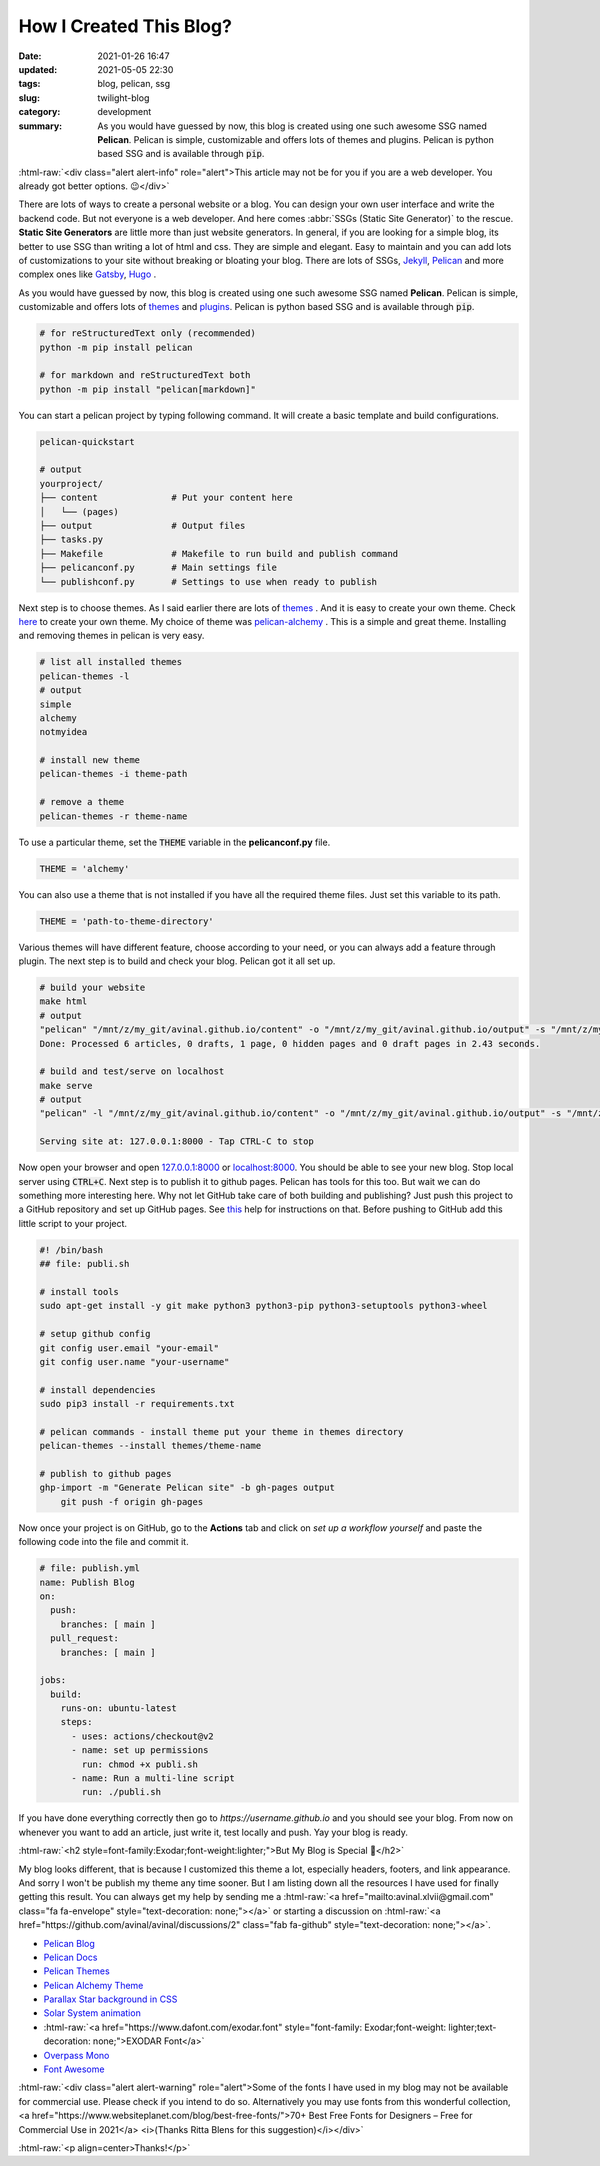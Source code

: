 ************************
How I Created This Blog?
************************

:date: 2021-01-26 16:47
:updated: 2021-05-05 22:30
:tags: blog, pelican, ssg
:slug: twilight-blog
:category: development
:summary: As you would have guessed by now, this blog is created using one such awesome SSG named **Pelican**. Pelican is simple, customizable and offers lots of themes and plugins. Pelican is python based SSG and is available through :code:`pip`.

.. role:: html-raw(raw)
    :format: html

:html-raw:`<div class="alert alert-info" role="alert">This article may not be for you if you are a web developer. You already got better options. 😉</div>`

There are lots of ways to create a personal website or a blog. You can design your own user interface and write the backend code. But not everyone is a web developer. And here comes :abbr:`SSGs (Static Site Generator)` to the rescue. **Static Site Generators** are little more than just website generators. In general, if you are looking for a simple blog, its better to use SSG than writing a lot of html and css. They are simple and elegant. Easy to maintain and you can add lots of customizations to your site without breaking or bloating your blog. There are lots of SSGs, `Jekyll <https://jekyllrb.com/>`_, `Pelican <https://blog.getpelican.com/>`_ and more complex ones like `Gatsby <https://www.gatsbyjs.com/>`_, `Hugo <https://gohugo.io/>`_ .

As you would have guessed by now, this blog is created using one such awesome SSG named **Pelican**. Pelican is simple, customizable and offers lots of `themes <http://www.pelicanthemes.com/>`_ and `plugins <https://github.com/getpelican/pelican-plugins>`_. Pelican is python based SSG and is available through :code:`pip`. 

.. code-block:: shell

    # for reStructuredText only (recommended)
    python -m pip install pelican

    # for markdown and reStructuredText both
    python -m pip install "pelican[markdown]"

You can start a pelican project by typing following command. It will create a basic template and build configurations.

.. code-block:: shell

    pelican-quickstart

    # output
    yourproject/
    ├── content              # Put your content here
    │   └── (pages)          
    ├── output               # Output files
    ├── tasks.py             
    ├── Makefile             # Makefile to run build and publish command
    ├── pelicanconf.py       # Main settings file
    └── publishconf.py       # Settings to use when ready to publish

Next step is to choose themes. As I said earlier there are lots of `themes <http://www.pelicanthemes.com/>`_ . And it is easy to create your own theme. Check `here <https://docs.getpelican.com/en/latest/themes.html>`_ to create your own theme. My choice of theme was `pelican-alchemy <https://nairobilug.github.io/pelican-alchemy/>`_ . This is a simple and great theme. Installing and removing themes in pelican is very easy. 

.. code-block:: shell

    # list all installed themes
    pelican-themes -l
    # output
    simple
    alchemy
    notmyidea

    # install new theme 
    pelican-themes -i theme-path

    # remove a theme
    pelican-themes -r theme-name

To use a particular theme, set the :code:`THEME` variable in the **pelicanconf.py** file. 

.. code-block:: python

    THEME = 'alchemy'

You can also use a theme that is not installed if you have all the required theme files. Just set this variable to its path.

.. code-block:: python

    THEME = 'path-to-theme-directory'

Various themes will have different feature, choose according to your need, or you can always add a feature through plugin. The next step is to build and check your blog. Pelican got it all set up. 

.. code-block:: shell

    # build your website
    make html
    # output
    "pelican" "/mnt/z/my_git/avinal.github.io/content" -o "/mnt/z/my_git/avinal.github.io/output" -s "/mnt/z/my_git/avinal.github.io/pelicanconf.py" 
    Done: Processed 6 articles, 0 drafts, 1 page, 0 hidden pages and 0 draft pages in 2.43 seconds.

    # build and test/serve on localhost
    make serve
    # output
    "pelican" -l "/mnt/z/my_git/avinal.github.io/content" -o "/mnt/z/my_git/avinal.github.io/output" -s "/mnt/z/my_git/avinal.github.io/pelicanconf.py" 

    Serving site at: 127.0.0.1:8000 - Tap CTRL-C to stop

Now open your browser and open `127.0.0.1:8000 <127.0.0.1:8000>`_ or `localhost:8000 <localhost:8000>`_. You should be able to see your new blog. Stop local server using :code:`CTRL+C`. Next step is to publish it to github pages. Pelican has tools for this too. But wait we can do something more interesting here. Why not let GitHub take care of both building and publishing? Just push this project to a GitHub repository and set up GitHub pages. See `this <https://pages.github.com/>`_ help for instructions on that. Before pushing to GitHub add this little script to your project.

.. code-block:: shell

    #! /bin/bash
    ## file: publi.sh

    # install tools
    sudo apt-get install -y git make python3 python3-pip python3-setuptools python3-wheel

    # setup github config
    git config user.email "your-email"
    git config user.name "your-username"

    # install dependencies
    sudo pip3 install -r requirements.txt

    # pelican commands - install theme put your theme in themes directory
    pelican-themes --install themes/theme-name

    # publish to github pages
    ghp-import -m "Generate Pelican site" -b gh-pages output
	git push -f origin gh-pages

Now once your project is on GitHub, go to the **Actions** tab and click on *set up a workflow yourself* and paste the following code into the file and commit it.

.. code-block:: yaml

    # file: publish.yml
    name: Publish Blog
    on:
      push:
        branches: [ main ]
      pull_request:
        branches: [ main ]

    jobs:
      build:
        runs-on: ubuntu-latest
        steps:
          - uses: actions/checkout@v2
          - name: set up permissions
            run: chmod +x publi.sh
          - name: Run a multi-line script
            run: ./publi.sh

If you have done everything correctly then go to *https://username.github.io* and you should see your blog. From now on whenever you want to add an article, just write it, test locally and push. Yay your blog is ready.

:html-raw:`<h2 style=font-family:Exodar;font-weight:lighter;">But My Blog is Special 🥰</h2>`

My blog looks different, that is because I customized this theme a lot, especially headers, footers, and link appearance. And sorry I won't be publish my theme any time sooner. But I am listing down all the resources I have used for finally getting this result. You can always get my help by sending me a :html-raw:`<a href="mailto:avinal.xlvii@gmail.com" class="fa fa-envelope" style="text-decoration: none;"></a>` or starting a discussion on :html-raw:`<a href="https://github.com/avinal/avinal/discussions/2" class="fab fa-github" style="text-decoration: none;"></a>`.

* `Pelican Blog <https://blog.getpelican.com/>`_
* `Pelican Docs <https://docs.getpelican.com/en/latest/>`_
* `Pelican Themes <http://www.pelicanthemes.com/>`_
* `Pelican Alchemy Theme <https://github.com/nairobilug/pelican-alchemy>`_
* `Parallax Star background in CSS <https://codepen.io/saransh/pen/BKJun>`_
* `Solar System animation <https://codepen.io/kowlor/pen/ZYYQoy>`_
* :html-raw:`<a href="https://www.dafont.com/exodar.font" style="font-family: Exodar;font-weight: lighter;text-decoration: none;">EXODAR Font</a>`
* `Overpass Mono <https://fonts.google.com/specimen/Overpass+Mono>`_
* `Font Awesome <https://fontawesome.com/how-to-use/on-the-web/setup/hosting-font-awesome-yourself>`_

:html-raw:`<div class="alert alert-warning" role="alert">Some of the fonts I have used in my blog may not be available for commercial use. Please check if you intend to do so. Alternatively you may use fonts from this wonderful collection, <a href="https://www.websiteplanet.com/blog/best-free-fonts/">70+ Best Free Fonts for Designers – Free for Commercial Use in 2021</a> <i>(Thanks Ritta Blens for this suggestion)</i></div>`


:html-raw:`<p align=center>Thanks!</p>`

